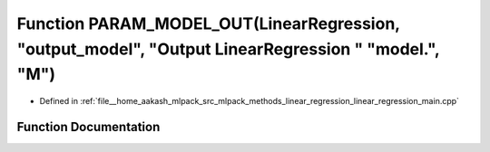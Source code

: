 .. _exhale_function_linear__regression__main_8cpp_1a17612b119b7d32ba1eb3715411dee6f7:

Function PARAM_MODEL_OUT(LinearRegression, "output_model", "Output LinearRegression " "model.", "M")
====================================================================================================

- Defined in :ref:`file__home_aakash_mlpack_src_mlpack_methods_linear_regression_linear_regression_main.cpp`


Function Documentation
----------------------


.. doxygenfunction:: PARAM_MODEL_OUT(LinearRegression, "output_model", "Output LinearRegression " "model.", "M")
